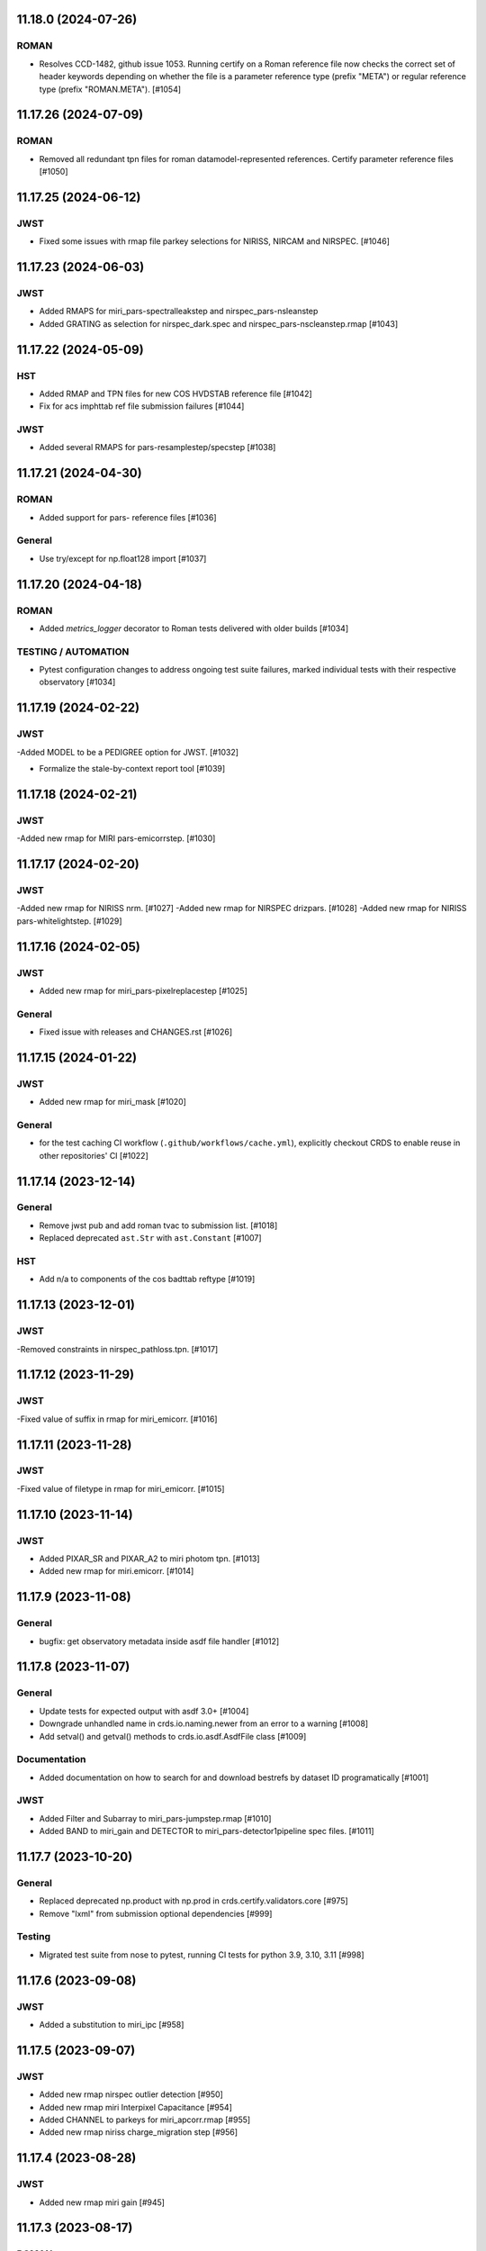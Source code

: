 11.18.0 (2024-07-26)
====================

ROMAN
-----
- Resolves CCD-1482, github issue 1053. Running certify on a Roman reference file now checks the correct set of header keywords depending on whether the file is a parameter reference type (prefix "META") or regular reference type (prefix "ROMAN.META"). [#1054]


11.17.26 (2024-07-09)
=====================

ROMAN
-----

- Removed all redundant tpn files for roman datamodel-represented references. Certify parameter reference files [#1050]

11.17.25 (2024-06-12)
=====================

JWST
----

- Fixed some issues with rmap file parkey selections for NIRISS, NIRCAM and NIRSPEC. [#1046]


11.17.23 (2024-06-03)
=====================

JWST
----
- Added RMAPS for miri_pars-spectralleakstep and nirspec_pars-nsleanstep
- Added GRATING as selection for nirspec_dark.spec and nirspec_pars-nscleanstep.rmap [#1043]

11.17.22 (2024-05-09)
=====================

HST
---

- Added RMAP and TPN files for new COS HVDSTAB reference file [#1042]
- Fix for acs imphttab ref file submission failures [#1044]

JWST
----
- Added several RMAPS for pars-resamplestep/specstep [#1038]


11.17.21 (2024-04-30)
=====================

ROMAN
-----

- Added support for pars- reference files [#1036]

General
-------

- Use try/except for np.float128 import [#1037]


11.17.20 (2024-04-18)
=====================

ROMAN
-----
- Added `metrics_logger` decorator to Roman tests delivered with older builds [#1034]

TESTING / AUTOMATION
--------------------
- Pytest configuration changes to address ongoing test suite failures, marked individual tests with their respective observatory [#1034]


11.17.19 (2024-02-22)
=====================

JWST
----
-Added MODEL to be a PEDIGREE option for JWST. [#1032]

- Formalize the stale-by-context report tool [#1039]

11.17.18 (2024-02-21)
=====================

JWST
----
-Added new rmap for MIRI pars-emicorrstep. [#1030]

11.17.17 (2024-02-20)
=====================

JWST
----
-Added new rmap for NIRISS nrm. [#1027]
-Added new rmap for NIRSPEC drizpars. [#1028]
-Added new rmap for NIRISS pars-whitelightstep. [#1029]


11.17.16 (2024-02-05)
=====================

JWST
----
- Added new rmap for miri_pars-pixelreplacestep [#1025]

General
-------
- Fixed issue with releases and CHANGES.rst [#1026]

11.17.15 (2024-01-22)
=====================

JWST
----
- Added new rmap for miri_mask [#1020]

General
-------

- for the test caching CI workflow (``.github/workflows/cache.yml``), explicitly checkout CRDS to enable reuse in other repositories' CI [#1022]

11.17.14 (2023-12-14)
=====================

General
-------

- Remove jwst pub and add roman tvac to submission list. [#1018]
- Replaced deprecated ``ast.Str`` with ``ast.Constant`` [#1007]

HST
---

- Add n/a to components of the cos badttab reftype [#1019]

11.17.13 (2023-12-01)
====================

JWST
----
-Removed constraints in nirspec_pathloss.tpn. [#1017]

11.17.12 (2023-11-29)
====================

JWST
----
-Fixed value of suffix in rmap for miri_emicorr. [#1016]


11.17.11 (2023-11-28)
====================

JWST
----
-Fixed value of filetype in rmap for miri_emicorr. [#1015]


11.17.10 (2023-11-14)
====================

JWST
----
- Added PIXAR_SR and PIXAR_A2 to miri photom tpn. [#1013]
- Added new rmap for miri.emicorr. [#1014]


11.17.9 (2023-11-08)
====================

General
-------

- bugfix: get observatory metadata inside asdf file handler [#1012]


11.17.8 (2023-11-07)
====================

General
-------

- Update tests for expected output with asdf 3.0+ [#1004]

- Downgrade unhandled name in crds.io.naming.newer from an error to a warning [#1008]

- Add setval() and getval() methods to crds.io.asdf.AsdfFile class [#1009]


Documentation
-------------

- Added documentation on how to search for and download bestrefs by dataset ID programatically [#1001]

JWST
----
- Added Filter and Subarray to miri_pars-jumpstep.rmap [#1010]
- Added BAND to miri_gain and DETECTOR to miri_pars-detector1pipeline spec files. [#1011]


11.17.7 (2023-10-20)
====================

General
-------

- Replaced deprecated np.product with np.prod in crds.certify.validators.core [#975]

- Remove "lxml" from submission optional dependencies [#999]

Testing
-------

- Migrated test suite from nose to pytest, running CI tests for python 3.9, 3.10, 3.11 [#998]


11.17.6 (2023-09-08)
=====================

JWST
----

- Added a substitution to miri_ipc [#958]

11.17.5 (2023-09-07)
=====================

JWST
----

- Added new rmap nirspec outlier detection [#950]
- Added new rmap miri Interpixel Capacitance [#954]
- Added CHANNEL to parkeys for miri_apcorr.rmap [#955]
- Added new rmap niriss charge_migration step [#956] 

11.17.4 (2023-08-28)
=====================

JWST
----

- Added new rmap miri gain [#945]

11.17.3 (2023-08-17)
====================

ROMAN
-----

- Added metrics-logger decorators with DMS tags to appropriate Roman tests [#943]

11.17.2 (2023-06-29)
====================

HST
---

- Added WFC3 SATUFILE new reference file [#941]

11.17.1 (2023-06-20)
=====================

General
-------

- Removed python 3.8 check from ci.yml [#934]

- Removed references to ICD-47 in users guide [#936]

- translate 'ANY' as equal to '*' when selecting match rules in rmap changes. Prevents equal weight special case errors from occurring unnecessarily [#939]

-  Refactor setup_test_cache to allow for simply updating local cache [#966]

JWST
----

- Switch jwst DATAMODEL to jwst.datamodels.JwstDataModel [#938]

11.17.0 (2023-04-21)
===================

Roman
-----

- Replace W146 with F146 [#932]


11.16.22 (2023-04-11)
=====================

General
-------

- Replace ``lxml`` dependency with ``BeautifulSoup`` for submission/login html error parsing [#926]

JWST
----

- Added stale archive report core code [#928]

- Update miri pars-jumpstep parkeys [#931]

11.16.21 (2023-03-09)
=====================

Roman
-----

- Added new rmap WFI Reference Pixels [#924]

General
-------

- Replace deprecated import ``pkg_resources`` with ``packaging.requirements``. [#923]

11.16.20 (2023-01-31)
=====================

Roman
-----

- Added new rmap WFI Inverse Linearity [#920]


11.16.19 (2023-01-17)
=====================

Roman
-----

- Added new reference file type: IPC Kernel [#918]


11.16.18 (2023-01-05)
=====================

JWST
----

- add SUB400X256ALWB to the NIRCam subarray list [#915]

Roman
-----

- bugfix: getreferences uses get_locator_module to call dataset_to_ref_header [#916]

- bestrefs calls ``dataset_to_ref_header`` outside of the "fast" condition. Header translation for Roman will occur regardless of the "fast" arg (which can sometimes be determined by the logging verbosity level). [#917]


11.16.17 (2022-12-30)
=====================

Roman
-----

- Dataset to Ref header key matching where "roman" prefix is missing [#910]  

General
-------
- exclude build/ and install.log from source control [#907]

- update versions in github actions workflows [#914]

JWST
----

- Add subarray to the miri filteroffset spec [#908]

- Initial spec implementations for pars-jumpstep for miri, nircam, and nirspec [#909]

- Add new reftypes pars-residualfringestep and pars-undersamplecorrectionstep [#911]

- Add (260, 2048) as a valid size for nirspec saturation [#912]


11.16.16 (2022-11-04)
=====================

HST
---

- Affected datasets script sets BIASFILE bestref to N/A when specific conditions are met for ACS WFC datasets (CCDGAIN=0.5 or 1.4) [#906]

General
-------
- Don't issue warning in ``crds sync`` for files with status "delivered" [#903]

- Documentation minor updates: command_line_tools, programmatic_interface [#905]


11.16.15 (2022-10-20)
=====================

Roman
-----
- Automatic confirmation for roman pipeline reference file submissions [#904]

11.16.14 (2022-09-22)
=====================

General
-------
- Equal Weight Special Case log messages include filenames and useafter dates [#901]

11.16.13 (2022-09-20)
=====================

General
-------

- Updated README to reference ``stenv`` [#899]

HST
---

- Reversion: "equal weight special case" generates a warning instead of error for HST [#898]

11.16.12 (2022-09-12)
=====================

General
-------

- File submission object includes 'file_map' dictionary attribute of uploaded and renamed filenames [#897]

11.16.11 (2022-09-08)
=====================

JWST
----

- Add LAMP_MODE and LAMP_STATE to NIRSpec SFLAT spec [#896]

11.16.10 (2022-09-02)
=====================

JWST
----

- Update nirspec fflat specs [#895]

11.16.9 (2022-08-18)
====================

General
-------

- User Guide updates: mission-based tabs for code examples, Roman content added [#894]

11.16.8 (2022-08-09)
====================

Roman
-----

- Allow variation in reftype naming convention for ASDF validation checks in crds.certify [#893]


11.16.7 (2022-08-02)
====================

General
-------

- Changed "equal weight special case" warning to an error [#892]

- Revised core.utils to allow I/O to work under Windows [#891]


11.16.6 (2022-07-18)
====================

JWST
----

-  update niriss pars-jumpstep parkeys [#890]


11.16.5 (2022-06-27)
====================

General
-------

- Updated GH action release token [#889]

Roman
-----

- Useafter string reformats with space instead of "T" between date and time [#888]


11.16.4 (2022-06-22)
====================

- Update the timeout for RPC calls [#887]

11.16.3 (2022-06-15)
====================

General
-------

- Allow forward slash and equals signs in Reason for Delivery [#886]


11.16.2 (2022-06-09)
====================

Roman
-----

- added ref-rmap header translation for p_optical_element, updated tests [#885]


11.16.1 (2022-06-06)
====================

General
-------

- Hotfix for API character validation with more thorough testing added [#884]


11.16.0 (2022-05-27)
====================

General
-------

- Minor bugfix checks for invalid (special) chars in "reason for delivery" text submitted via programmatic api [#882]

JWST
----

- Update and add specs for all instruments for reftype pars-rampfitstep. [#883]

11.15.0 (2022-05-23)
====================

General
-------

- Manually added release date for previous release [#881]

JWST
----

- Added new rmap for NIRISS filteroffset [#881]

HST
---

- Add substitutions for HST ACS to support biasfile selection [#880]


11.14.0 (2022-05-05)
====================

Roman
-----
- Added top-level tag validation for roman asdf [#878]

JWST
----

- Add back pars-masterbackgroundnrsslitsstep in the jwst specs [#879]


11.13.1 (2022-04-26)
====================

Roman
-----
- move MA_TABLE_NUMBER WFI dark rmap parkey from observation to exposure [#877]


11.13.0 (2022-04-22)
====================

JWST
----

- Create new reftype mrsptcorr [#875]

- add new reftype mrsxartcorr [#874]

- Update miri pars-spec2pipeline for exp_type addition to parkeys [#873]

- Add spec for new pars-wfsscontamstep [#872]

- Update parkeys for NIRSpec/NIRISS pars-spec2pipeline [#871]

- Rename MasterBackgroundNrsSlitsStep pars files to MasterBackgroundMosStep [#870]

Roman
-----

- update parkeys for WFI dark references [#868]
- useafter based on exposure.start_time instead of observation.date, observation.time [#876]

11.12.1 (2022-04-14)
====================

General
-------

- Implement timeout on CRDS Server network requests [#869]

11.12.0 (2022-03-31)
====================

Roman
-----

- added: distortion rmap + tpn [#867]


11.11.0 (unreleased)
====================

JWST
----

- update parkeys for NIRSpec apcorr and extract1d references [#866]

11.10.1 (2022-03-26)
====================

Infrastructure
--------------

- Fix bug in script where bash syntax was used with /bin/sh. [#865]


11.10.0 (2022-03-25)
====================

HST
---

- Add V3 of ACS precondition header hook. [#864]

11.9.0 (2022-02-23)
===================

Roman
-----

- corrected area rmap to match updates to schema [#863]

HST
---

- Add LITREF check to tpns for synphot component files. [#862]

11.8.0 (2022-02-15)
===================

Roman
-----

- New PixelArea RefType + PyTests. [#861]

11.7.0 (2022-02-09)
===================

Roman
-----

- New Photom RefType + PyTests. [#860]

11.6.1 (2022-02-07)
===================

JWST
----

- Add pub to the possible submission groups. [#859]

11.6.0 (2022-01-13)
===================

JWST
----

- Update submission urls to include jwst-crds-pub [#856]

- Fix syntax in all_tpn affecting readpatt verification [#857]

Infrastructure
--------------

-  Update minimum python to 3.8 [#858]

11.5.2 (2021-12-10)
===================

Roman
-----

- Trim translations to be specific to roman [#854]

11.5.1 (Unreleased)
===================

JWST
----

- Update miri pathloss spec [#855]

Infrastructure
--------------

- Update documentation for the Submission API [#853]

11.5.0 (2021-10-28)
===================

JWST
----

- Add new reftype fringefreq [#846]

Roman
-----

- Added new reftype saturation            [#847]

- Changed dark reftype definition         [#852]

- Changed readnoise reftype definition    [#851]

11.4.3 (2021-09-30)
===================

JWST
----

- Change JWST validation errors into warnings. [#845]

11.4.2 (2021-09-20)
===================

HST
---

- Update STIS and ACS IMPHTTAB validations to permit additional
  values in the DATACOL column. [#844]

11.4.1 (2021-09-15)
===================

JWST
----

- Update JWST certifier to show all datamodels validation failures
  instead of stopping at the first. [#842]

Infrastructure
--------------

- Switch to setuptools_scm for package version management and
  deprecate ``crds.__rationale__`` variable. [#843]
